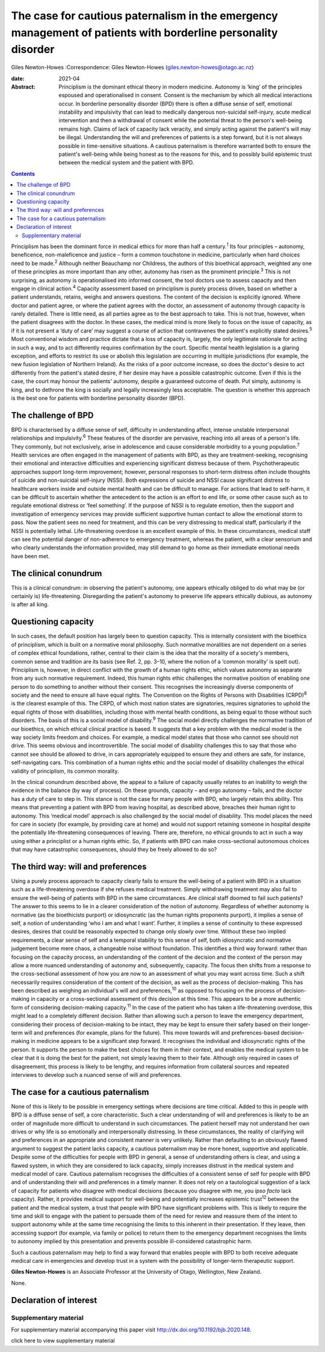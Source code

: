 ==============================================================================================================
The case for cautious paternalism in the emergency management of patients with borderline personality disorder
==============================================================================================================



Giles Newton-Howes
:Correspondence: Giles Newton-Howes
(giles.newton-howes@otago.ac.nz)

:date: 2021-04

:Abstract:
   Principlism is the dominant ethical theory in modern medicine.
   Autonomy is ‘king’ of the principles espoused and operationalised in
   consent. Consent is the mechanism by which all medical interactions
   occur. In borderline personality disorder (BPD) there is often a
   diffuse sense of self, emotional instability and impulsivity that can
   lead to medically dangerous non-suicidal self-injury, acute medical
   intervention and then a withdrawal of consent while the potential
   threat to the person's well-being remains high. Claims of lack of
   capacity lack veracity, and simply acting against the patient's will
   may be illegal. Understanding the will and preferences of patients is
   a step forward, but it is not always possible in time-sensitive
   situations. A cautious paternalism is therefore warranted both to
   ensure the patient's well-being while being honest as to the reasons
   for this, and to possibly build epistemic trust between the medical
   system and the patient with BPD.


.. contents::
   :depth: 3
..

Principlism has been the dominant force in medical ethics for more than
half a century.\ :sup:`1` Its four principles – autonomy, beneficence,
non-maleficence and justice – form a common touchstone in medicine,
particularly when hard choices need to be made.\ :sup:`2` Although
neither Beauchamp nor Childress, the authors of this bioethical
approach, weighted any one of these principles as more important than
any other, autonomy has risen as the prominent principle.\ :sup:`3` This
is not surprising, as autonomy is operationalised into informed consent,
the tool doctors use to assess capacity and then engage in clinical
action.\ :sup:`4` Capacity assessment based on principlism is purely
process driven, based on whether a patient understands, retains, weighs
and answers questions. The content of the decision is explicitly
ignored. Where doctor and patient agree, or where the patient agrees
with the doctor, an assessment of autonomy through capacity is rarely
detailed. There is little need, as all parties agree as to the best
approach to take. This is not true, however, when the patient disagrees
with the doctor. In these cases, the medical mind is more likely to
focus on the issue of capacity, as if it is not present a ‘duty of care’
may suggest a course of action that contravenes the patient's explicitly
stated desires.\ :sup:`5` Most conventional wisdom and practice dictate
that a loss of capacity is, largely, the only legitimate rationale for
acting in such a way, and to act differently requires confirmation by
the court. Specific mental health legislation is a glaring exception,
and efforts to restrict its use or abolish this legislation are
occurring in multiple jurisdictions (for example, the new fusion
legislation of Northern Ireland). As the risks of a poor outcome
increase, so does the doctor's desire to act differently from the
patient's stated desire, if her desire may have a possible catastrophic
outcome. Even if this is the case, the court may honour the patients'
autonomy, despite a guaranteed outcome of death. Put simply, autonomy is
king, and to dethrone the king is socially and legally increasingly less
acceptable. The question is whether this approach is the best one for
patients with borderline personality disorder (BPD).

.. _sec1:

The challenge of BPD
====================

BPD is characterised by a diffuse sense of self, difficulty in
understanding affect, intense unstable interpersonal relationships and
impulsivity.\ :sup:`6` These features of the disorder are pervasive,
reaching into all areas of a person's life. They commonly, but not
exclusively, arise in adolescence and cause considerable morbidity to a
young population.\ :sup:`7` Health services are often engaged in the
management of patients with BPD, as they are treatment-seeking,
recognising their emotional and interactive difficulties and
experiencing significant distress because of them. Psychotherapeutic
approaches support long-term improvement; however, personal responses to
short-term distress often include thoughts of suicide and non-suicidal
self-injury (NSSI). Both expressions of suicide and NSSI cause
significant distress to healthcare workers inside and outside mental
health and can be difficult to manage. For actions that lead to
self-harm, it can be difficult to ascertain whether the antecedent to
the action is an effort to end life, or some other cause such as to
regulate emotional distress or ‘feel something’. If the purpose of NSSI
is to regulate emotion, then the support and investigation of emergency
services may provide sufficient supportive human contact to allow the
emotional storm to pass. Now the patient sees no need for treatment, and
this can be very distressing to medical staff, particularly if the NSSI
is potentially lethal. Life-threatening overdose is an excellent example
of this. In these circumstances, medical staff can see the potential
danger of non-adherence to emergency treatment, whereas the patient,
with a clear sensorium and who clearly understands the information
provided, may still demand to go home as their immediate emotional needs
have been met.

.. _sec2:

The clinical conundrum
======================

This is a clinical conundrum: in observing the patient's autonomy, one
appears ethically obliged to do what may be (or certainly is)
life-threatening. Disregarding the patient's autonomy to preserve life
appears ethically dubious, as autonomy is after all king.

.. _sec3:

Questioning capacity
====================

In such cases, the default position has largely been to question
capacity. This is internally consistent with the bioethics of
principlism, which is built on a normative moral philosophy. Such
normative moralities are not dependent on a series of complex ethical
foundations, rather, central to their claim is the idea that the
morality of a society's members, common sense and tradition are its
basis (see Ref. 2, pp. 3–10, where the notion of a ‘common morality’ is
spelt out). Principlism is, however, in direct conflict with the growth
of a human rights ethic, which values autonomy as separate from any such
normative requirement. Indeed, this human rights ethic challenges the
normative position of enabling one person to do something to another
without their consent. This recognises the increasingly diverse
components of society and the need to ensure all have equal rights. The
Convention on the Rights of Persons with Disabilities (CRPD)\ :sup:`8`
is the clearest example of this. The CRPD, of which most nation states
are signatories, requires signatories to uphold the equal rights of
those with disabilities, including those with mental health conditions,
as being equal to those without such disorders. The basis of this is a
social model of disability.\ :sup:`9` The social model directly
challenges the normative tradition of our bioethics, on which ethical
clinical practice is based. It suggests that a key problem with the
medical model is the way society limits freedom and choices. For
example, a medical model states that those who cannot see should not
drive. This seems obvious and incontrovertible. The social model of
disability challenges this to say that those who cannot see should be
allowed to drive, in cars appropriately equipped to ensure they and
others are safe, for instance, self-navigating cars. This combination of
a human rights ethic and the social model of disability challenges the
ethical validity of principlism, its common morality.

In the clinical conundrum described above, the appeal to a failure of
capacity usually relates to an inability to weigh the evidence in the
balance (by way of process). On these grounds, capacity – and ergo
autonomy – fails, and the doctor has a duty of care to step in. This
stance is not the case for many people with BPD, who largely retain this
ability. This means that preventing a patient with BPD from leaving
hospital, as described above, breaches their human right to autonomy.
This ‘medical model’ approach is also challenged by the social model of
disability. This model places the need for care in society (for example,
by providing care at home) and would not support retaining someone in
hospital despite the potentially life-threatening consequences of
leaving. There are, therefore, no ethical grounds to act in such a way
using either a principlist or a human rights ethic. So, if patients with
BPD can make cross-sectional autonomous choices that may have
catastrophic consequences, should they be freely allowed to do so?

.. _sec4:

The third way: will and preferences
===================================

Using a purely process approach to capacity clearly fails to ensure the
well-being of a patient with BPD in a situation such as a
life-threatening overdose if she refuses medical treatment. Simply
withdrawing treatment may also fail to ensure the well-being of patients
with BPD in the same circumstances. Are clinical staff doomed to fail
such patients? The answer to this seems to lie in a clearer
consideration of the notion of autonomy. Regardless of whether autonomy
is normative (as the bioethicists purport) or idiosyncratic (as the
human rights proponents purport), it implies a sense of self, a notion
of understanding ‘who I am and what I want’. Further, it implies a sense
of continuity to these expressed desires, desires that could be
reasonably expected to change only slowly over time. Without these two
implied requirements, a clear sense of self and a temporal stability to
this sense of self, both idiosyncratic and normative judgement become
mere chaos, a changeable noise without foundation. This identifies a
third way forward: rather than focusing on the capacity process, an
understanding of the content of the decision and the context of the
person may allow a more nuanced understanding of autonomy and,
subsequently, capacity. The focus then shifts from a response to the
cross-sectional assessment of how you are now to an assessment of what
you may want across time. Such a shift necessarily requires
consideration of the content of the decision, as well as the process of
decision-making. This has been described as weighing an individual's
will and preferences,\ :sup:`10` as opposed to focusing on the process
of decision-making in capacity or a cross-sectional assessment of this
decision at this time. This appears to be a more authentic form of
considering decision-making capacity.\ :sup:`11` In the case of the
patient who has taken a life-threatening overdose, this might lead to a
completely different decision. Rather than allowing such a person to
leave the emergency department, considering their process of
decision-making to be intact, they may be kept to ensure their safety
based on their longer-term will and preferences (for example, plans for
the future). This move towards will and preferences-based
decision-making in medicine appears to be a significant step forward. It
recognises the individual and idiosyncratic rights of the person. It
supports the person to make the best choices for them in their context,
and enables the medical system to be clear that it is doing the best for
the patient, not simply leaving them to their fate. Although only
required in cases of disagreement, this process is likely to be lengthy,
and requires information from collateral sources and repeated interviews
to develop such a nuanced sense of will and preferences.

.. _sec5:

The case for a cautious paternalism
===================================

None of this is likely to be possible in emergency settings where
decisions are time critical. Added to this in people with BPD is a
diffuse sense of self, a core characteristic. Such a clear understanding
of will and preferences is likely to be an order of magnitude more
difficult to understand in such circumstances. The patient herself may
not understand her own drives or why life is so emotionally and
interpersonally distressing. In these circumstances, the reality of
clarifying will and preferences in an appropriate and consistent manner
is very unlikely. Rather than defaulting to an obviously flawed argument
to suggest the patient lacks capacity, a cautious paternalism may be
more honest, supportive and applicable. Despite some of the difficulties
for people with BPD in general, a sense of understanding others is
clear, and using a flawed system, in which they are considered to lack
capacity, simply increases distrust in the medical system and medical
model of care. Cautious paternalism recognises the difficulties of a
consistent sense of self for people with BPD and of understanding their
will and preferences in a timely manner. It does not rely on a
tautological suggestion of a lack of capacity for patients who disagree
with medical decisions (because you disagree with me, you *ipso facto*
lack capacity). Rather, it provides medical support for well-being and
potentially increases epistemic trust\ :sup:`12` between the patient and
the medical system, a trust that people with BPD have significant
problems with. This is likely to require the time and skill to engage
with the patient to persuade them of the need for review and reassure
them of the intent to support autonomy while at the same time
recognising the limits to this inherent in their presentation. If they
leave, then accessing support (for example, via family or police) to
return them to the emergency department recognises the limits to
autonomy implied by this presentation and prevents possible
ill-considered catastrophic harm.

Such a cautious paternalism may help to find a way forward that enables
people with BPD to both receive adequate medical care in emergencies and
develop trust in a system with the possibility of longer-term
therapeutic support.

**Giles Newton-Howes** is an Associate Professor at the University of
Otago, Wellington, New Zealand.

None.

.. _nts3:

Declaration of interest
=======================

.. _sec6:

Supplementary material
----------------------

For supplementary material accompanying this paper visit
http://dx.doi.org/10.1192/bjb.2020.148.

.. container:: caption

   .. rubric:: 

   click here to view supplementary material

